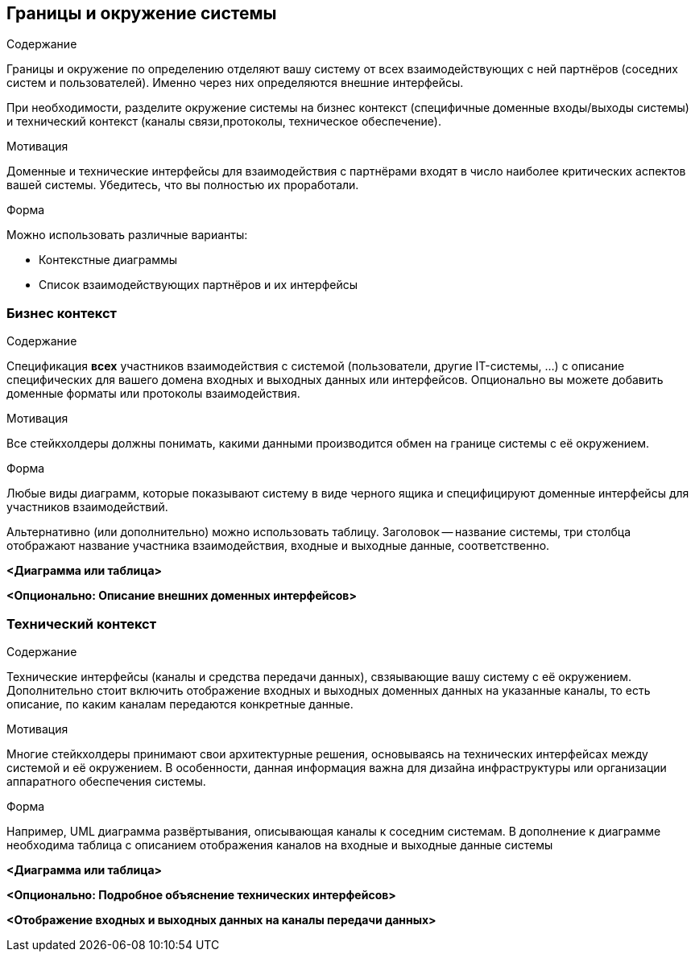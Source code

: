 [[section-system-scope-and-context]]
== Границы и окружение системы

[role="arc42help"]
****
.Содержание
Границы и окружение по определению отделяют вашу систему от всех взаимодействующих с ней партнёров
(соседних систем и пользователей). Именно через них определяются внешние интерфейсы.

При необходимости, разделите окружение системы на бизнес контекст (специфичные доменные входы/выходы системы) и технический контекст (каналы связи,протоколы, техническое обеспечение).

.Мотивация
Доменные и технические интерфейсы для взаимодействия с партнёрами входят в число наиболее критических аспектов вашей системы. Убедитесь,
что вы полностью их проработали.

.Форма
Можно использовать различные варианты:

* Контекстные диаграммы
* Список взаимодействующих партнёров и их интерфейсы
****

=== Бизнес контекст
[role="arc42help"]
****
.Содержание
Спецификация *всех* участников взаимодействия с системой (пользователи, другие IT-системы, ...) с описание специфических для вашего домена входных и 
выходных данных или интерфейсов.
Опционально вы можете добавить доменные форматы или протоколы взаимодействия.

.Мотивация
Все стейкхолдеры должны понимать, какими данными производится обмен на границе системы с её окружением. 

.Форма
Любые виды диаграмм, которые показывают систему в виде черного ящика и специфицируют доменные интерфейсы для участников взаимодействий.

Альтернативно (или дополнительно) можно использовать таблицу.
Заголовок -- название системы, три столбца отображают название участника взаимодействия, входные и выходные данные, соответственно.
****

**<Диаграмма или таблица>**

**<Опционально: Описание внешних доменных интерфейсов>**

=== Технический контекст
[role="arc42help"]
****
.Содержание
Технические интерфейсы (каналы и средства передачи данных), свзяывающие вашу систему с её окружением. Дополнительно стоит включить отображение
входных и выходных доменных данных на указанные каналы, то есть описание, по каким каналам передаются конкретные данные.

.Мотивация
Многие стейкхолдеры принимают свои архитектурные решения, основываясь на технических интерфейсах между системой и её окружением.
В особенности, данная информация важна для дизайна инфраструктуры или организации аппаратного обеспечения системы. 

.Форма
Например, UML диаграмма развёртывания, описывающая каналы к соседним системам. В дополнение к диаграмме необходима таблица с описанием
отображения каналов на входные и выходные данные системы

****

**<Диаграмма или таблица>**

**<Опционально: Подробное объяснение технических интерфейсов>**

**<Отображение входных и выходных данных на каналы передачи данных>**


